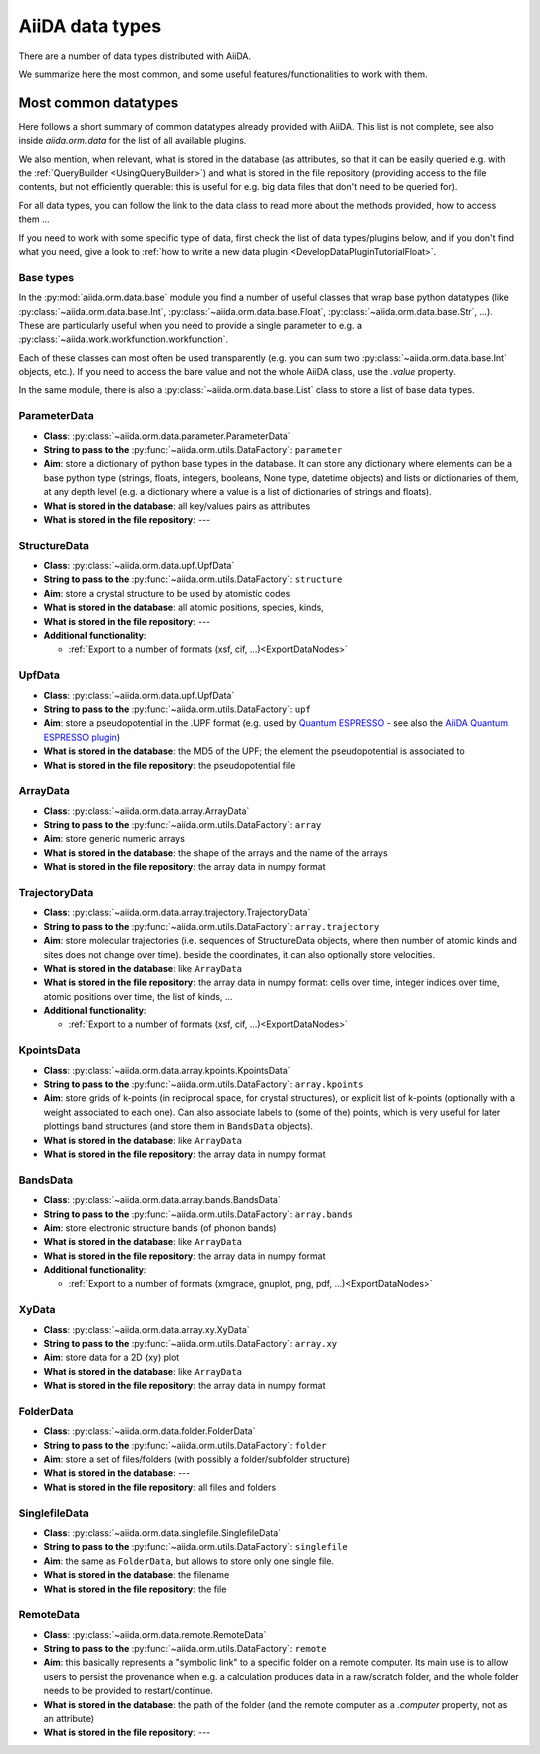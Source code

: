 ================
AiiDA data types
================

There are a number of data types distributed with AiiDA.

We summarize here the most common, and some useful features/functionalities to work with them.


Most common datatypes
---------------------

Here follows a short summary of common datatypes already provided with AiiDA. This list is not
complete, see also inside `aiida.orm.data` for the list of all available plugins.

We also mention, when relevant, what is stored in the database (as attributes, so that
it can be easily queried e.g. with the :ref:`QueryBuilder <UsingQueryBuilder>`) and what is
stored in the file repository (providing access to the file contents, but not efficiently
querable: this is useful for e.g. big data files that don't need to be queried for).

For all data types, you can follow the link to the data class to read more about
the methods provided, how to access them ...

If you need to work with some specific type of data, first check the list of data types/plugins
below, and if you don't find what you need, give a look to
:ref:`how to write a new data plugin <DevelopDataPluginTutorialFloat>`.

Base types
++++++++++
In the :py:mod:`aiida.orm.data.base` module you find a number of useful classes
that wrap base python datatypes (like :py:class:`~aiida.orm.data.base.Int`,
:py:class:`~aiida.orm.data.base.Float`, :py:class:`~aiida.orm.data.base.Str`, ...).
These are particularly useful when you need to provide a single parameter to e.g. a
:py:class:`~aiida.work.workfunction.workfunction`.

Each of these classes can most often be used transparently (e.g. you can sum two
:py:class:`~aiida.orm.data.base.Int` objects, etc.). If you need to access the bare
value and not the whole AiiDA class, use the `.value` property.

In the same module, there is also a :py:class:`~aiida.orm.data.base.List` class to
store a list of base data types.

ParameterData
+++++++++++++

* **Class**: :py:class:`~aiida.orm.data.parameter.ParameterData`
* **String to pass to the** :py:func:`~aiida.orm.utils.DataFactory`: ``parameter``
* **Aim**: store a dictionary of python base types in the database.
  It can store any dictionary where elements can be a base python type (strings, floats,
  integers, booleans, None type, datetime objects) and lists or dictionaries of them, at
  any depth level (e.g. a dictionary where a value is a list of dictionaries of
  strings and floats).
* **What is stored in the database**: all key/values pairs as attributes
* **What is stored in the file repository**: ---

StructureData
+++++++++++++

* **Class**: :py:class:`~aiida.orm.data.upf.UpfData`
* **String to pass to the** :py:func:`~aiida.orm.utils.DataFactory`: ``structure``
* **Aim**: store a crystal structure to be used by atomistic codes
* **What is stored in the database**: all atomic positions, species, kinds,
* **What is stored in the file repository**: ---
* **Additional functionality**:

  * :ref:`Export to a number of formats (xsf, cif, ...)<ExportDataNodes>`

UpfData
+++++++

* **Class**: :py:class:`~aiida.orm.data.upf.UpfData`
* **String to pass to the** :py:func:`~aiida.orm.utils.DataFactory`: ``upf``
* **Aim**: store a pseudopotential in the .UPF format (e.g. used by `Quantum ESPRESSO`_ - see also the `AiiDA Quantum ESPRESSO plugin`_)
* **What is stored in the database**: the MD5 of the UPF; the element the pseudopotential
  is associated to
* **What is stored in the file repository**: the pseudopotential file

.. _Quantum ESPRESSO: http://www.quantume-spresso.org
.. _AiiDA Quantum ESPRESSO plugin: http://aiida-quantumespresso.readthedocs.io/en/latest/

ArrayData
+++++++++

* **Class**: :py:class:`~aiida.orm.data.array.ArrayData`
* **String to pass to the** :py:func:`~aiida.orm.utils.DataFactory`: ``array``
* **Aim**: store generic numeric arrays
* **What is stored in the database**: the shape of the arrays and the name of the arrays
* **What is stored in the file repository**: the array data in numpy format

TrajectoryData
++++++++++++++
* **Class**: :py:class:`~aiida.orm.data.array.trajectory.TrajectoryData`
* **String to pass to the** :py:func:`~aiida.orm.utils.DataFactory`: ``array.trajectory``
* **Aim**: store molecular trajectories (i.e. sequences of StructureData objects, where
  then number of atomic kinds and sites does not change over time).
  beside the coordinates, it can also optionally store velocities.
* **What is stored in the database**: like ``ArrayData``
* **What is stored in the file repository**: the array data in numpy format: cells over
  time, integer indices over time, atomic positions over time, the list of kinds, ...
* **Additional functionality**:

  * :ref:`Export to a number of formats (xsf, cif, ...)<ExportDataNodes>`

KpointsData
+++++++++++

* **Class**: :py:class:`~aiida.orm.data.array.kpoints.KpointsData`
* **String to pass to the** :py:func:`~aiida.orm.utils.DataFactory`: ``array.kpoints``
* **Aim**: store grids of k-points (in reciprocal space, for crystal structures), or
  explicit list of k-points (optionally with a weight associated to each one). Can also
  associate labels to (some of the) points, which is very useful for later plottings
  band structures (and store them in ``BandsData`` objects).
* **What is stored in the database**: like ``ArrayData``
* **What is stored in the file repository**: the array data in numpy format

BandsData
+++++++++

* **Class**: :py:class:`~aiida.orm.data.array.bands.BandsData`
* **String to pass to the** :py:func:`~aiida.orm.utils.DataFactory`: ``array.bands``
* **Aim**: store electronic structure bands (of phonon bands)
* **What is stored in the database**: like ``ArrayData``
* **What is stored in the file repository**: the array data in numpy format
* **Additional functionality**:

  * :ref:`Export to a number of formats (xmgrace, gnuplot, png, pdf, ...)<ExportDataNodes>`

XyData
++++++

* **Class**: :py:class:`~aiida.orm.data.array.xy.XyData`
* **String to pass to the** :py:func:`~aiida.orm.utils.DataFactory`: ``array.xy``
* **Aim**: store data for a 2D (xy) plot
* **What is stored in the database**: like ``ArrayData``
* **What is stored in the file repository**: the array data in numpy format

FolderData
++++++++++

* **Class**: :py:class:`~aiida.orm.data.folder.FolderData`
* **String to pass to the** :py:func:`~aiida.orm.utils.DataFactory`: ``folder``
* **Aim**: store a set of files/folders (with possibly a folder/subfolder structure)
* **What is stored in the database**: ---
* **What is stored in the file repository**: all files and folders

SinglefileData
++++++++++++++
* **Class**: :py:class:`~aiida.orm.data.singlefile.SinglefileData`
* **String to pass to the** :py:func:`~aiida.orm.utils.DataFactory`: ``singlefile``
* **Aim**: the same as ``FolderData``, but allows to store only one single file.
* **What is stored in the database**: the filename
* **What is stored in the file repository**: the file

RemoteData
++++++++++

* **Class**: :py:class:`~aiida.orm.data.remote.RemoteData`
* **String to pass to the** :py:func:`~aiida.orm.utils.DataFactory`: ``remote``
* **Aim**: this basically represents a "symbolic link" to a specific folder on
  a remote computer.
  Its main use is to allow users to persist the provenance when e.g. a calculation
  produces data in a raw/scratch folder, and the whole folder needs to be provided
  to restart/continue.
* **What is stored in the database**: the path of the folder (and the remote computer
  as a `.computer` property, not as an attribute)
* **What is stored in the file repository**: ---


